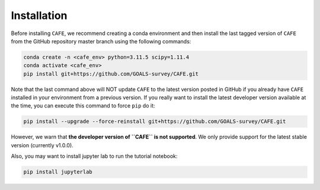 ############
Installation
############

Before installing ``CAFE``, we recommend creating a conda environment and then install the last tagged version of ``CAFE`` from the GitHub repository master branch using the following commands:

.. code-block:: bash

   conda create -n <cafe_env> python=3.11.5 scipy=1.11.4
   conda activate <cafe_env>
   pip install git+https://github.com/GOALS-survey/CAFE.git

Note that the last command above will NOT update ``CAFE`` to the latest version posted in GitHub if you already have ``CAFE`` installed in your environment from a previous version. If you really want to install the latest developer version available at the time, you can execute this command to force ``pip`` do it:

.. code-block:: bash

   pip install --upgrade --force-reinstall git+https://github.com/GOALS-survey/CAFE.git

However, we warn that **the developer version of ``CAFE`` is not supported**. We only provide support for the latest stable version (currently v1.0.0).

Also, you may want to install jupyter lab to run the tutorial notebook:

.. code-block:: bash
   
   pip install jupyterlab
